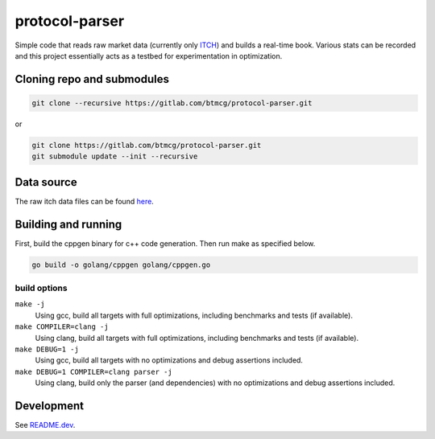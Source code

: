 ###############
protocol-parser
###############

Simple code that reads raw market data (currently only `ITCH
<ftp://emi.nasdaq.com/ITCH>`_) and builds a real-time book. Various
stats can be recorded and this project essentially acts as a testbed for
experimentation in optimization.


Cloning repo and submodules
===========================

.. code-block::

   git clone --recursive https://gitlab.com/btmcg/protocol-parser.git

or

.. code-block::

   git clone https://gitlab.com/btmcg/protocol-parser.git
   git submodule update --init --recursive


Data source
===========

The raw itch data files can be found `here
<ftp://emi.nasdaq.com/ITCH>`_.


Building and running
====================

First, build the cppgen binary for c++ code generation. Then run make as
specified below.

.. code-block::

   go build -o golang/cppgen golang/cppgen.go


build options
-------------

``make -j``
    Using gcc, build all targets with full optimizations, including
    benchmarks and tests (if available).

``make COMPILER=clang -j``
    Using clang, build all targets with full optimizations, including
    benchmarks and tests (if available).

``make DEBUG=1 -j``
    Using gcc, build all targets with no optimizations and debug
    assertions included.

``make DEBUG=1 COMPILER=clang parser -j``
    Using clang, build only the parser (and dependencies) with no
    optimizations and debug assertions included.


Development
===========

See `README.dev <README.dev.rst>`_.
